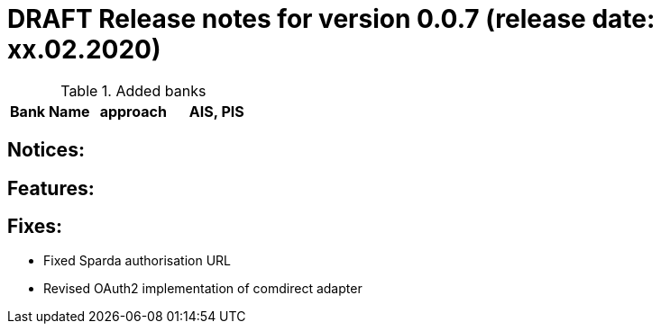 = DRAFT Release notes for version 0.0.7 (release date: xx.02.2020)

.Added banks
|===
|Bank Name|approach|AIS, PIS

|===

== Notices:

== Features:

== Fixes:
- Fixed Sparda authorisation URL
- Revised OAuth2 implementation of comdirect adapter
